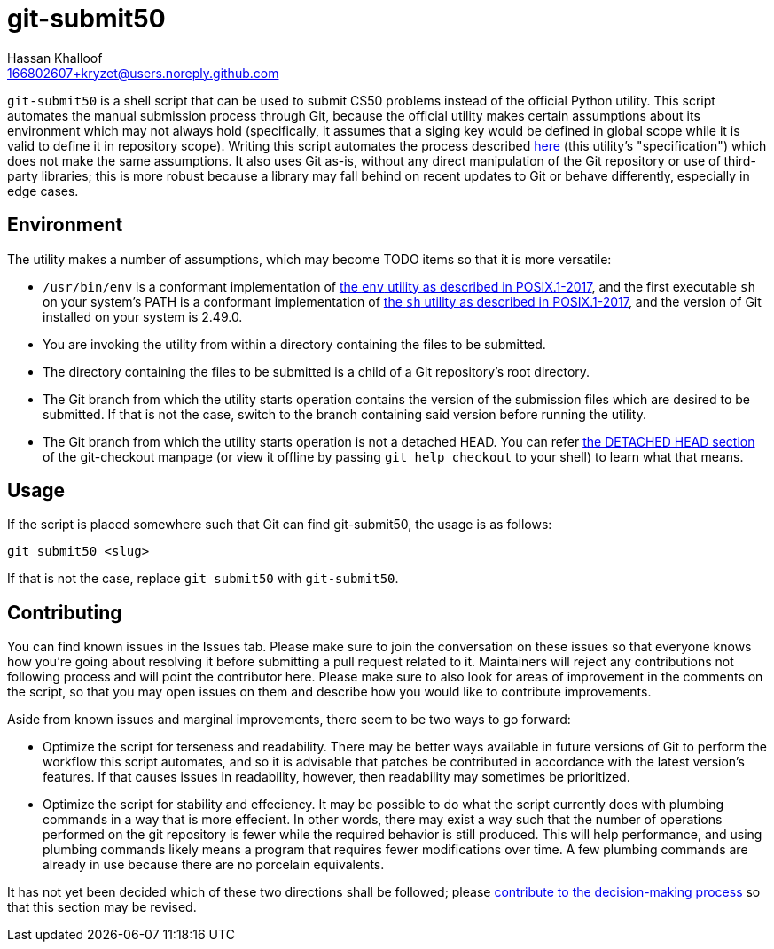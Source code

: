 = git-submit50
Hassan Khalloof <166802607+kryzet@users.noreply.github.com>

`git-submit50` is a shell script that can be used to submit CS50 problems
instead of the official Python utility. This script automates the manual
submission process through Git, because the official utility makes certain
assumptions about its environment which may not always hold (specifically, it
assumes that a siging key would be defined in global scope while it is valid to
define it in repository scope). Writing this script automates the process
described
https://cs50.readthedocs.io/submit50/#submitting-without-submit50[here] (this
utility's "specification") which does not make the same assumptions. It also
uses Git as-is, without any direct manipulation of the Git repository or use of
third-party libraries; this is more robust because a library may fall behind on
recent updates to Git or behave differently, especially in edge cases.

== Environment

The utility makes a number of assumptions, which may become TODO items so that
it is more versatile:

* `/usr/bin/env` is a conformant implementation of
https://pubs.opengroup.org/onlinepubs/9699919799/utilities/env.html[the `env` utility as described in POSIX.1-2017],
and the first executable `sh` on your system's PATH is a conformant
implementation of https://pubs.opengroup.org/onlinepubs/9699919799/utilities/V3_chap02.html[the `sh` utility as described in POSIX.1-2017],
and the version of Git installed on your system is 2.49.0.
* You are invoking the utility from within a directory containing the files to
be submitted.
* The directory containing the files to be submitted is a child of a Git
repository's root directory.
* The Git branch from which the utility starts operation contains the version
of the submission files which are desired to be submitted. If that is not the
case, switch to the branch containing said version before running the utility.
* The Git branch from which the utility starts operation is not a detached
HEAD. You can refer https://git-scm.com/docs/git-checkout#_detached_head[the DETACHED HEAD section]
of the git-checkout manpage (or view it offline by passing `git help checkout`
to your shell) to learn what that means.

== Usage

If the script is placed somewhere such that Git can find git-submit50, the
usage is as follows:

[source,sh]
----
git submit50 <slug>
----

If that is not the case, replace `git submit50` with `git-submit50`.

== Contributing

You can find known issues in the Issues tab. Please make sure to join the
conversation on these issues so that everyone knows how you're going about
resolving it before submitting a pull request related to it. Maintainers will
reject any contributions not following process and will point the contributor
here. Please make sure to also look for areas of improvement in the comments on
the script, so that you may open issues on them and describe how you would like
to contribute improvements.

Aside from known issues and marginal improvements, there seem to be two ways to
go forward:

* Optimize the script for terseness and readability. There may be better ways
available in future versions of Git to perform the workflow this script
automates, and so it is advisable that patches be contributed in accordance
with the latest version's features. If that causes issues in readability,
however, then readability may sometimes be prioritized.
* Optimize the script for stability and effeciency. It may be possible to do
what the script currently does with plumbing commands in a way that is more
effecient. In other words, there may exist a way such that the number of
operations performed on the git repository is fewer while the required behavior
is still produced. This will help performance, and using plumbing commands
likely means a program that requires fewer modifications over time. A few
plumbing commands are already in use because there are no porcelain
equivalents.

It has not yet been decided which of these two directions shall be followed;
please https://github.com/kryzet/git-submit50/discussions/3[contribute to the decision-making process]
so that this section may be revised.

//include::SECURITY.adoc[leveloffset=+1]